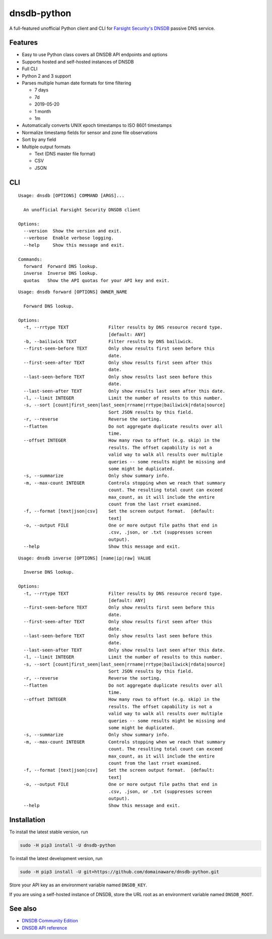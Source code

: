============
dnsdb-python
============

A full-featured unofficial Python client and CLI for
`Farsight Security's DNSDB`_ passive DNS service.

Features
--------

- Easy to use Python class covers all DNSDB API endpoints and options
- Supports hosted and self-hosted instances of DNSDB
- Full CLI
- Python 2 and 3 support
- Parses multiple human date formats for time filtering

  - 7 days
  - 7d
  - 2019-05-20
  - 1 month
  - 1m


- Automatically converts UNIX epoch timestamps to ISO 8601 timestamps
- Normalize timestamp fields for sensor and zone file observations
- Sort by any field
- Multiple output formats

  - Text (DNS master file format)
  - CSV
  - JSON

CLI
---

::

    Usage: dnsdb [OPTIONS] COMMAND [ARGS]...

      An unofficial Farsight Security DNSDB client

    Options:
      --version  Show the version and exit.
      --verbose  Enable verbose logging.
      --help     Show this message and exit.

    Commands:
      forward  Forward DNS lookup.
      inverse  Inverse DNS lookup.
      quotas   Show the API quotas for your API key and exit.

::

    Usage: dnsdb forward [OPTIONS] OWNER_NAME

      Forward DNS lookup.

    Options:
      -t, --rrtype TEXT               Filter results by DNS resource record type.
                                      [default: ANY]
      -b, --bailiwick TEXT            Filter results by DNS bailiwick.
      --first-seen-before TEXT        Only show results first seen before this
                                      date.
      --first-seen-after TEXT         Only show results first seen after this
                                      date.
      --last-seen-before TEXT         Only show results last seen before this
                                      date.
      --last-seen-after TEXT          Only show results last seen after this date.
      -l, --limit INTEGER             Limit the number of results to this number.
      -s, --sort [count|first_seen|last_seen|rrname|rrtype|bailiwick|rdata|source]
                                      Sort JSON results by this field.
      -r, --reverse                   Reverse the sorting.
      --flatten                       Do not aggregate duplicate results over all
                                      time.
      --offset INTEGER                How many rows to offset (e.g. skip) in the
                                      results. The offset capability is not a
                                      valid way to walk all results over multiple
                                      queries -- some results might be missing and
                                      some might be duplicated.
      -s, --summarize                 Only show summary info.
      -m, --max-count INTEGER         Controls stopping when we reach that summary
                                      count. The resulting total count can exceed
                                      max_count, as it will include the entire
                                      count from the last rrset examined.
      -f, --format [text|json|csv]    Set the screen output format.  [default:
                                      text]
      -o, --output FILE               One or more output file paths that end in
                                      .csv, .json, or .txt (suppresses screen
                                      output).
      --help                          Show this message and exit.


::

    Usage: dnsdb inverse [OPTIONS] [name|ip|raw] VALUE

      Inverse DNS lookup.
    
    Options:
      -t, --rrtype TEXT               Filter results by DNS resource record type.
                                      [default: ANY]
      --first-seen-before TEXT        Only show results first seen before this
                                      date.
      --first-seen-after TEXT         Only show results first seen after this
                                      date.
      --last-seen-before TEXT         Only show results last seen before this
                                      date.
      --last-seen-after TEXT          Only show results last seen after this date.
      -l, --limit INTEGER             Limit the number of results to this number.
      -s, --sort [count|first_seen|last_seen|rrname|rrtype|bailiwick|rdata|source]
                                      Sort JSON results by this field.
      -r, --reverse                   Reverse the sorting.
      --flatten                       Do not aggregate duplicate results over all
                                      time.
      --offset INTEGER                How many rows to offset (e.g. skip) in the
                                      results. The offset capability is not a
                                      valid way to walk all results over multiple
                                      queries -- some results might be missing and
                                      some might be duplicated.
      -s, --summarize                 Only show summary info.
      -m, --max-count INTEGER         Controls stopping when we reach that summary
                                      count. The resulting total count can exceed
                                      max_count, as it will include the entire
                                      count from the last rrset examined.
      -f, --format [text|json|csv]    Set the screen output format.  [default:
                                      text]
      -o, --output FILE               One or more output file paths that end in
                                      .csv, .json, or .txt (suppresses screen
                                      output).
      --help                          Show this message and exit.


Installation
------------

To install the latest stable version, run

.. code-block:: bash

    sudo -H pip3 install -U dnsdb-python

To install the latest development version, run

.. code-block:: bash

    sudo -H pip3 install -U git+https://github.com/domainaware/dnsdb-python.git

Store your API key as an environment variable named ``DNSDB_KEY``.

If you are using a self-hosted instance of DNSDB, store the URL root as an
environment variable named ``DNSDB_ROOT``.

See also
--------
- `DNSDB Community Edition`_
- `DNSDB API reference`_

.. _Farsight Security's DNSDB: https://www.farsightsecurity.com/solutions/dnsdb/
.. _DNSDB Community Edition: https://www.farsightsecurity.com/dnsdb-community-edition/
.. _DNSDB API reference: https://api.dnsdb.info/